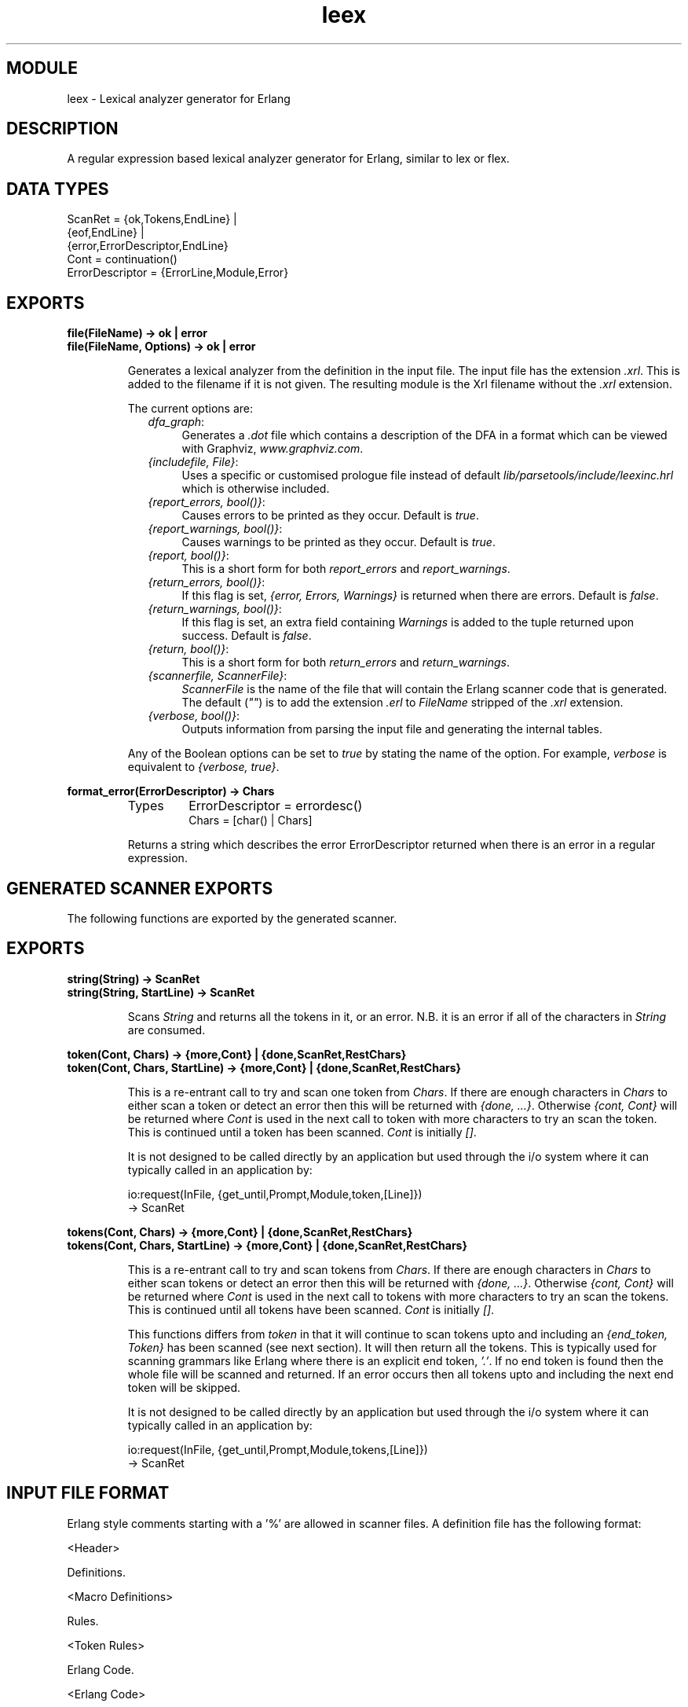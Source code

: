.TH leex 3 "parsetools  1.4.7" "Ericsson AB" "ERLANG MODULE DEFINITION"
.SH MODULE
leex \- Lexical analyzer generator for Erlang
.SH DESCRIPTION
.LP
A regular expression based lexical analyzer generator for Erlang, similar to lex or flex\&.

.SH DATA TYPES

.nf
ScanRet = {ok,Tokens,EndLine} |
   {eof,EndLine} |
   {error,ErrorDescriptor,EndLine}
Cont = continuation()
ErrorDescriptor = {ErrorLine,Module,Error}
.fi
.SH EXPORTS
.LP
.B
file(FileName) -> ok | error
.br
.B
file(FileName, Options) -> ok | error
.br
.RS
.LP
Generates a lexical analyzer from the definition in the input file\&. The input file has the extension \fI\&.xrl\fR\&. This is added to the filename if it is not given\&. The resulting module is the Xrl filename without the \fI\&.xrl\fR extension\&.
.LP
The current options are:
.RS 2
.TP 4
.B
\fIdfa_graph\fR:
Generates a \fI\&.dot\fR file which contains a description of the DFA in a format which can be viewed with Graphviz, \fIwww\&.graphviz\&.com\fR\&.
.TP 4
.B
\fI{includefile, File}\fR:
Uses a specific or customised prologue file instead of default \fIlib/parsetools/include/leexinc\&.hrl\fR which is otherwise included\&.
.TP 4
.B
\fI{report_errors, bool()}\fR:
Causes errors to be printed as they occur\&. Default is \fItrue\fR\&.
.TP 4
.B
\fI{report_warnings, bool()}\fR:
Causes warnings to be printed as they occur\&. Default is \fItrue\fR\&.
.TP 4
.B
\fI{report, bool()}\fR:
This is a short form for both \fIreport_errors\fR and \fIreport_warnings\fR\&.
.TP 4
.B
\fI{return_errors, bool()}\fR:
If this flag is set, \fI{error, Errors, Warnings}\fR is returned when there are errors\&. Default is \fIfalse\fR\&.
.TP 4
.B
\fI{return_warnings, bool()}\fR:
If this flag is set, an extra field containing \fIWarnings\fR is added to the tuple returned upon success\&. Default is \fIfalse\fR\&.
.TP 4
.B
\fI{return, bool()}\fR:
This is a short form for both \fIreturn_errors\fR and \fIreturn_warnings\fR\&.
.TP 4
.B
\fI{scannerfile, ScannerFile}\fR:
\fIScannerFile\fR is the name of the file that will contain the Erlang scanner code that is generated\&. The default (\fI""\fR) is to add the extension \fI\&.erl\fR to \fIFileName\fR stripped of the \fI\&.xrl\fR extension\&.
.TP 4
.B
\fI{verbose, bool()}\fR:
Outputs information from parsing the input file and generating the internal tables\&.
.RE
.LP
Any of the Boolean options can be set to \fItrue\fR by stating the name of the option\&. For example, \fIverbose\fR is equivalent to \fI{verbose, true}\fR\&.
.RE
.LP
.B
format_error(ErrorDescriptor) -> Chars
.br
.RS
.TP
Types
ErrorDescriptor = errordesc()
.br
Chars = [char() | Chars]
.br
.RE
.RS
.LP
Returns a string which describes the error ErrorDescriptor returned when there is an error in a regular expression\&.
.RE
.SH GENERATED SCANNER EXPORTS
.LP
The following functions are exported by the generated scanner\&.
.SH EXPORTS
.LP
.B
string(String) -> ScanRet
.br
.B
string(String, StartLine) -> ScanRet
.br
.RS
.LP
Scans \fIString\fR and returns all the tokens in it, or an error\&. N\&.B\&. it is an error if all of the characters in \fIString\fR are consumed\&.
.RE
.LP
.B
token(Cont, Chars) -> {more,Cont} | {done,ScanRet,RestChars}
.br
.B
token(Cont, Chars, StartLine) -> {more,Cont} | {done,ScanRet,RestChars}
.br
.RS
.LP
This is a re-entrant call to try and scan one token from \fIChars\fR\&. If there are enough characters in \fIChars\fR to either scan a token or detect an error then this will be returned with \fI{done, \&.\&.\&.}\fR\&. Otherwise \fI{cont, Cont}\fR will be returned where \fICont\fR is used in the next call to token with more characters to try an scan the token\&. This is continued until a token has been scanned\&. \fICont\fR is initially \fI[]\fR\&.
.LP
It is not designed to be called directly by an application but used through the i/o system where it can typically called in an application by:

.nf
io:request(InFile, {get_until,Prompt,Module,token,[Line]})
  -> ScanRet
.fi
.RE
.LP
.B
tokens(Cont, Chars) -> {more,Cont} | {done,ScanRet,RestChars}
.br
.B
tokens(Cont, Chars, StartLine) -> {more,Cont} | {done,ScanRet,RestChars}
.br
.RS
.LP
This is a re-entrant call to try and scan tokens from \fIChars\fR\&. If there are enough characters in \fIChars\fR to either scan tokens or detect an error then this will be returned with \fI{done, \&.\&.\&.}\fR\&. Otherwise \fI{cont, Cont}\fR will be returned where \fICont\fR is used in the next call to tokens with more characters to try an scan the tokens\&. This is continued until all tokens have been scanned\&. \fICont\fR is initially \fI[]\fR\&.
.LP
This functions differs from \fItoken\fR in that it will continue to scan tokens upto and including an \fI{end_token, Token}\fR has been scanned (see next section)\&. It will then return all the tokens\&. This is typically used for scanning grammars like Erlang where there is an explicit end token, \fI\&'\&.\&'\fR\&. If no end token is found then the whole file will be scanned and returned\&. If an error occurs then all tokens upto and including the next end token will be skipped\&.
.LP
It is not designed to be called directly by an application but used through the i/o system where it can typically called in an application by:

.nf
io:request(InFile, {get_until,Prompt,Module,tokens,[Line]})
  -> ScanRet
.fi
.RE
.SH INPUT FILE FORMAT
.LP
Erlang style comments starting with a \&'%\&' are allowed in scanner files\&. A definition file has the following format:

.nf
<Header>

Definitions\&.

<Macro Definitions>

Rules\&.

<Token Rules>

Erlang Code\&.

<Erlang Code>
.fi
.LP
The "Definitions\&.", "Rules\&." and "Erlang Code\&." headings are mandatory and must occur at the beginning of a source line\&. The <Header>, <Macro Definitions> and <Erlang Code> sections may be empty but there must be at least one rule\&.
.LP
Macro definitions have the following format:

.nf
NAME = VALUE
.fi
.LP
and there must be spaces around \&'=\&'\&. Macros can be used in the regular expressions of rules by writing {NAME}\&. N\&.B\&. when macros are expanded in expressions the macro calls are replaced by the macro value without any form of quoting or enclosing in parentheses\&.
.LP
Rules have the following format:

.nf
<Regexp> : <Erlang code>\&.
.fi
.LP
The <Regexp> must occur at the start of a line and not include any blanks, use \et and \es to include TAB and SPACE characters in the regular expression\&. If <Regexp> matches then the corresponding <Erlang code> is evaluated to generate a token\&. With the Erlang code the following predefined variables are available:
.RS 2
.TP 4
.B
\fITokenChars\fR:
A list of the characters in the matched token\&.
.TP 4
.B
\fITokenLen\fR:
The number of characters in the matched token\&.
.TP 4
.B
\fITokenLine\fR:
The line number where the token occurred\&.
.RE
.LP
The code must return:
.RS 2
.TP 4
.B
\fI{token, Token}\fR:
Return \fIToken\fR to the caller\&.
.TP 4
.B
\fI{end_token, Token}\fR:
Return \fIToken\fR and is last token in a tokens call\&.
.TP 4
.B
\fIskip_token\fR:
Skip this token completely\&.
.TP 4
.B
\fI{error, ErrString}\fR:
An error in the token, \fIErrstring\fR is a string describing the error\&.
.RE
.LP
It is also possible to push back characters into the input characters with the following returns:
.RS 2
.TP 2
*
\fI{token, Token, PushBackList}\fR
.TP 2
*
\fI{end_token, Token, PushBackList}\fR
.TP 2
*
\fI{skip_token, PushBackList}\fR
.RE
.LP
These have the same meanings as the normal returns but the characters in PushBackList will be prepended to the input characters and scanned for the next token\&. Note that pushing back a newline will mean the line numbering will no longer be correct\&. N\&.B\&. Pushing back characters gives you unexpected possibilities to cause the scanner to loop!
.LP
The following example would match a simple Erlang integer or float and return a token which could be sent to the Erlang parser:

.nf
D = [0-9]

{D}+ :
  {token,{integer,TokenLine,list_to_integer(TokenChars)}}\&.

{D}+\e\&.{D}+((E|e)(\e+|\e-)?{D}+)? :
  {token,{float,TokenLine,list_to_float(TokenChars)}}\&.
.fi
.LP
The Erlang code in the "Erlang Code\&." section is written into the output file directly after the module declaration and predefined exports declaration so it is possible to add extra exports, define imports and other attributes which are then visible in the whole file\&.
.SH REGULAR EXPRESSIONS
.LP
The regular expressions allowed here is a subset of the set found in \fIegrep\fR and in the AWK programming language, as defined in the book, The AWK Programming Language, by A\&. V\&. Aho, B\&. W\&. Kernighan, P\&. J\&. Weinberger\&. They are composed of the following characters:
.RS 2
.TP 4
.B
\fIc\fR:
Matches the non-metacharacter c\&.
.TP 4
.B
\fI\ec\fR:
Matches the escape sequence or literal character c\&.
.TP 4
.B
\fI\&.\fR:
Matches any character\&.
.TP 4
.B
\fI^\fR:
Matches the beginning of a string\&.
.TP 4
.B
\fI$\fR:
Matches the end of a string\&.
.TP 4
.B
\fI[abc\&.\&.\&.]\fR:
Character class, which matches any of the characters \fIabc\&.\&.\&.\fR\&. Character ranges are specified by a pair of characters separated by a \fI-\fR\&.
.TP 4
.B
\fI[^abc\&.\&.\&.]\fR:
Negated character class, which matches any character except \fIabc\&.\&.\&.\fR\&.
.TP 4
.B
\fIr1 | r2\fR:
Alternation\&. It matches either \fIr1\fR or \fIr2\fR\&.
.TP 4
.B
\fIr1r2\fR:
Concatenation\&. It matches \fIr1\fR and then \fIr2\fR\&.
.TP 4
.B
\fIr+\fR:
Matches one or more \fIrs\fR\&.
.TP 4
.B
\fIr*\fR:
Matches zero or more \fIrs\fR\&.
.TP 4
.B
\fIr?\fR:
Matches zero or one \fIrs\fR\&.
.TP 4
.B
\fI(r)\fR:
Grouping\&. It matches \fIr\fR\&.
.RE
.LP
The escape sequences allowed are the same as for Erlang strings:
.RS 2
.TP 4
.B
\fI\eb\fR:
Backspace\&.
.TP 4
.B
\fI\ef\fR:
Form feed\&.
.TP 4
.B
\fI\fR:
Newline (line feed)\&.
.TP 4
.B
\fI\er\fR:
Carriage return\&.
.TP 4
.B
\fI\et\fR:
Tab\&.
.TP 4
.B
\fI\ee\fR:
Escape\&.
.TP 4
.B
\fI\ev\fR:
Vertical tab\&.
.TP 4
.B
\fI\es\fR:
Space\&.
.TP 4
.B
\fI\ed\fR:
Delete\&.
.TP 4
.B
\fI\eddd\fR:
The octal value \fIddd\fR\&.
.TP 4
.B
\fI\exhh\fR:
The hexadecimal value \fIhh\fR\&.
.TP 4
.B
\fI\ex{h\&.\&.\&.}\fR:
The hexadecimal value \fIh\&.\&.\&.\fR\&.
.TP 4
.B
\fI\ec\fR:
Any other character literally, for example \fI\e\fR for backslash, \fI\e"\fR for \fI"\fR\&.
.RE
.LP
The following examples define Erlang data types:

.nf
Atoms [a-z][0-9a-zA-Z_]*

Variables [A-Z_][0-9a-zA-Z_]*

Floats (\e+|-)?[0-9]+\e\&.[0-9]+((E|e)(\e+|-)?[0-9]+)?
.fi
.LP
N\&.B\&. Anchoring a regular expression with ^ and $ is not implemented in the current version of leex and just generates a nasty error\&.
